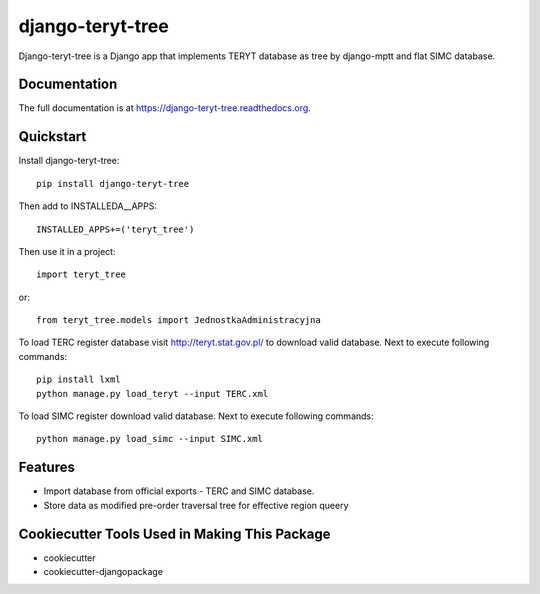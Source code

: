 =============================
django-teryt-tree
=============================

.. image:: https://badge.fury.io/py/django-teryt-tree.png
    :target: https://badge.fury.io/py/django-teryt-tree

.. image:: https://travis-ci.org/ad-m/django-teryt-tree.png?branch=master
    :target: https://travis-ci.org/ad-m/django-teryt-tree

.. image:: https://coveralls.io/repos/ad-m/django-teryt-tree/badge.svg?branch=master&service=github
    :target: https://coveralls.io/github/ad-m/django-teryt-tree?branch=master 

Django-teryt-tree is a Django app that implements TERYT database as tree by django-mptt and flat SIMC database.

Documentation
-------------

The full documentation is at https://django-teryt-tree.readthedocs.org.

Quickstart
----------

Install django-teryt-tree::

    pip install django-teryt-tree


Then add to INSTALLEDA__APPS::

    INSTALLED_APPS+=('teryt_tree')

Then use it in a project::

    import teryt_tree

or::

    from teryt_tree.models import JednostkaAdministracyjna

To load TERC register database visit http://teryt.stat.gov.pl/ to download valid database. Next to execute following commands::

    pip install lxml
    python manage.py load_teryt --input TERC.xml

To load SIMC register download valid database. Next to execute following commands::

    python manage.py load_simc --input SIMC.xml

Features
--------

* Import database from official exports - TERC and SIMC database.
* Store data as modified pre-order traversal tree for effective region queery

Cookiecutter Tools Used in Making This Package
----------------------------------------------

*  cookiecutter
*  cookiecutter-djangopackage
